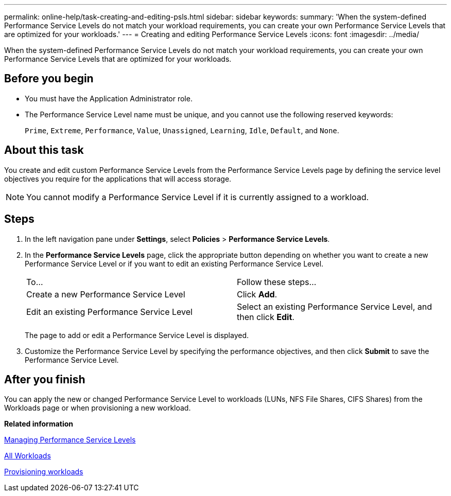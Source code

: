 ---
permalink: online-help/task-creating-and-editing-psls.html
sidebar: sidebar
keywords: 
summary: 'When the system-defined Performance Service Levels do not match your workload requirements, you can create your own Performance Service Levels that are optimized for your workloads.'
---
= Creating and editing Performance Service Levels
:icons: font
:imagesdir: ../media/

[.lead]
When the system-defined Performance Service Levels do not match your workload requirements, you can create your own Performance Service Levels that are optimized for your workloads.

== Before you begin

* You must have the Application Administrator role.
* The Performance Service Level name must be unique, and you cannot use the following reserved keywords:
+
`Prime`, `Extreme`, `Performance`, `Value`, `Unassigned`, `Learning`, `Idle`, `Default`, and `None`.

== About this task

You create and edit custom Performance Service Levels from the Performance Service Levels page by defining the service level objectives you require for the applications that will access storage.

[NOTE]
====
You cannot modify a Performance Service Level if it is currently assigned to a workload.
====

== Steps

. In the left navigation pane under *Settings*, select *Policies* > *Performance Service Levels*.
. In the *Performance Service Levels* page, click the appropriate button depending on whether you want to create a new Performance Service Level or if you want to edit an existing Performance Service Level.
+
|===
| To...| Follow these steps...
a|
Create a new Performance Service Level
a|
Click *Add*.
a|
Edit an existing Performance Service Level
a|
Select an existing Performance Service Level, and then click *Edit*.
|===
The page to add or edit a Performance Service Level is displayed.

. Customize the Performance Service Level by specifying the performance objectives, and then click *Submit* to save the Performance Service Level.

== After you finish

You can apply the new or changed Performance Service Level to workloads (LUNs, NFS File Shares, CIFS Shares) from the Workloads page or when provisioning a new workload.

*Related information*

xref:concept-managing-performance-service-levels.adoc[Managing Performance Service Levels]

xref:concept-all-workloads.adoc[All Workloads]

xref:task-provisioning-fileshares.adoc[Provisioning workloads]
